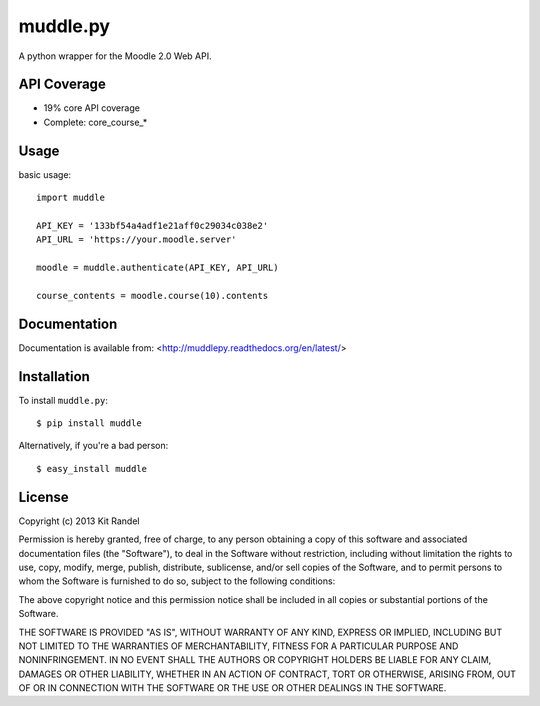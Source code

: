 muddle.py
=========

A python wrapper for the Moodle 2.0 Web API.

.. image:: https://badge.fury.io/py/muddle.png
    :target: http://badge.fury.io/py/muddle

API Coverage
-----------
* 19% core API coverage
* Complete: core_course_*

Usage
-----

basic usage::

  import muddle

  API_KEY = '133bf54a4adf1e21aff0c29034c038e2'
  API_URL = 'https://your.moodle.server'

  moodle = muddle.authenticate(API_KEY, API_URL)

  course_contents = moodle.course(10).contents

Documentation
------------

Documentation is available from: <http://muddlepy.readthedocs.org/en/latest/>

Installation
------------

To install ``muddle.py``::

$ pip install muddle

Alternatively, if you're a bad person::

$ easy_install muddle


License
-------

Copyright (c) 2013 Kit Randel

Permission is hereby granted, free of charge, to any person obtaining a copy of this software and associated documentation files (the "Software"), to deal in the Software without restriction, including without limitation the rights to use, copy, modify, merge, publish, distribute, sublicense, and/or sell copies of the Software, and to permit persons to whom the Software is furnished to do so, subject to the following conditions:

The above copyright notice and this permission notice shall be included in all copies or substantial portions of the Software.

THE SOFTWARE IS PROVIDED "AS IS", WITHOUT WARRANTY OF ANY KIND, EXPRESS OR IMPLIED, INCLUDING BUT NOT LIMITED TO THE WARRANTIES OF MERCHANTABILITY, FITNESS FOR A PARTICULAR PURPOSE AND NONINFRINGEMENT. IN NO EVENT SHALL THE AUTHORS OR COPYRIGHT HOLDERS BE LIABLE FOR ANY CLAIM, DAMAGES OR OTHER LIABILITY, WHETHER IN AN ACTION OF CONTRACT, TORT OR OTHERWISE, ARISING FROM, OUT OF OR IN CONNECTION WITH THE SOFTWARE OR THE USE OR OTHER DEALINGS IN THE SOFTWARE.
